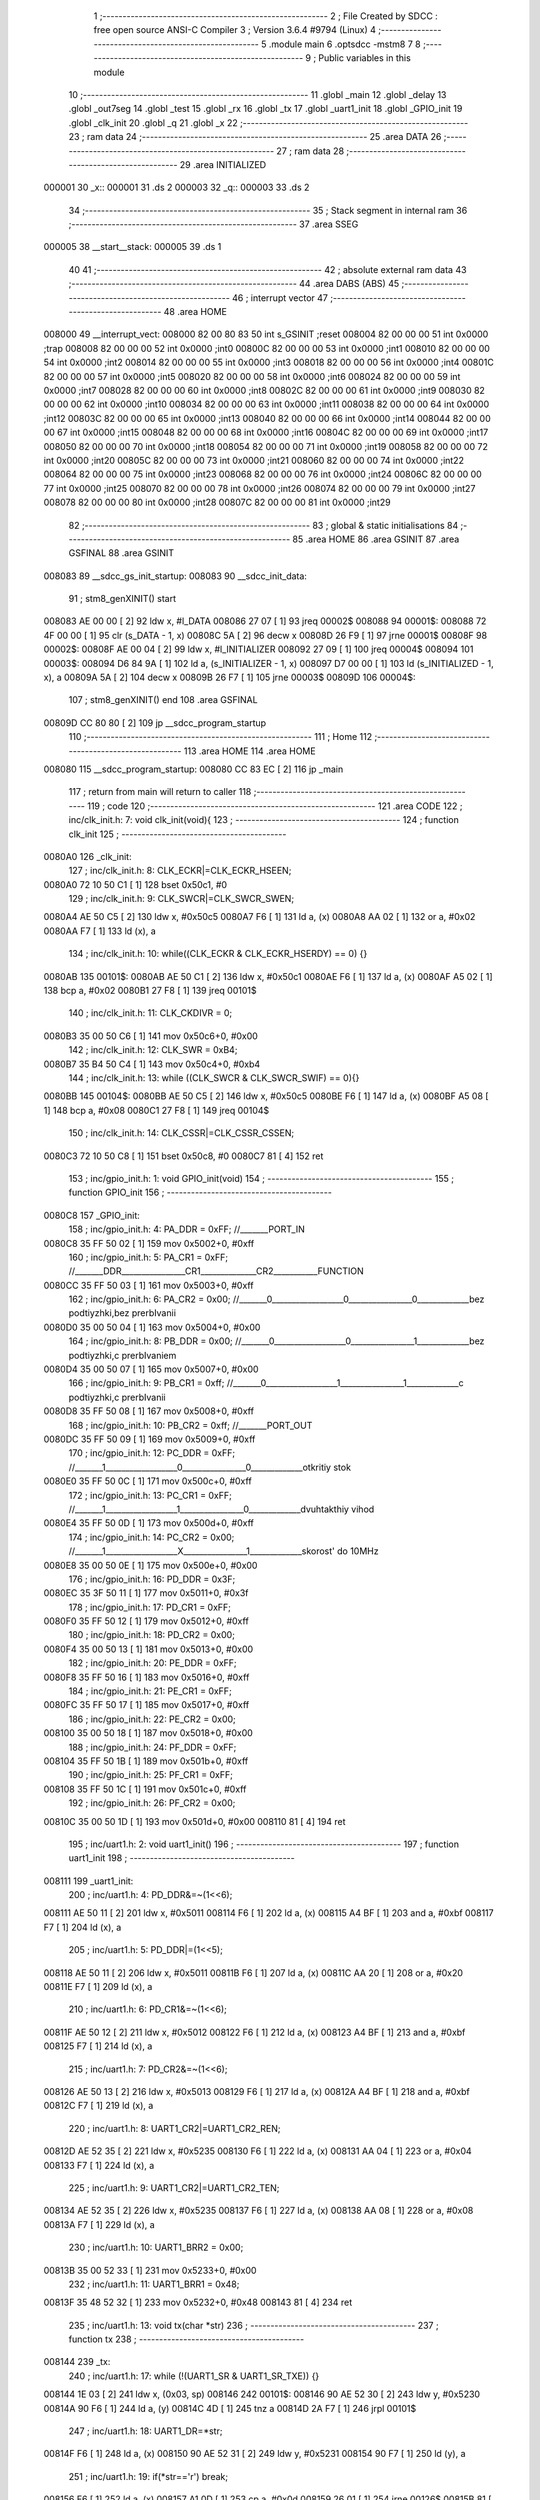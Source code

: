                                       1 ;--------------------------------------------------------
                                      2 ; File Created by SDCC : free open source ANSI-C Compiler
                                      3 ; Version 3.6.4 #9794 (Linux)
                                      4 ;--------------------------------------------------------
                                      5 	.module main
                                      6 	.optsdcc -mstm8
                                      7 	
                                      8 ;--------------------------------------------------------
                                      9 ; Public variables in this module
                                     10 ;--------------------------------------------------------
                                     11 	.globl _main
                                     12 	.globl _delay
                                     13 	.globl _out7seg
                                     14 	.globl _test
                                     15 	.globl _rx
                                     16 	.globl _tx
                                     17 	.globl _uart1_init
                                     18 	.globl _GPIO_init
                                     19 	.globl _clk_init
                                     20 	.globl _q
                                     21 	.globl _x
                                     22 ;--------------------------------------------------------
                                     23 ; ram data
                                     24 ;--------------------------------------------------------
                                     25 	.area DATA
                                     26 ;--------------------------------------------------------
                                     27 ; ram data
                                     28 ;--------------------------------------------------------
                                     29 	.area INITIALIZED
      000001                         30 _x::
      000001                         31 	.ds 2
      000003                         32 _q::
      000003                         33 	.ds 2
                                     34 ;--------------------------------------------------------
                                     35 ; Stack segment in internal ram 
                                     36 ;--------------------------------------------------------
                                     37 	.area	SSEG
      000005                         38 __start__stack:
      000005                         39 	.ds	1
                                     40 
                                     41 ;--------------------------------------------------------
                                     42 ; absolute external ram data
                                     43 ;--------------------------------------------------------
                                     44 	.area DABS (ABS)
                                     45 ;--------------------------------------------------------
                                     46 ; interrupt vector 
                                     47 ;--------------------------------------------------------
                                     48 	.area HOME
      008000                         49 __interrupt_vect:
      008000 82 00 80 83             50 	int s_GSINIT ;reset
      008004 82 00 00 00             51 	int 0x0000 ;trap
      008008 82 00 00 00             52 	int 0x0000 ;int0
      00800C 82 00 00 00             53 	int 0x0000 ;int1
      008010 82 00 00 00             54 	int 0x0000 ;int2
      008014 82 00 00 00             55 	int 0x0000 ;int3
      008018 82 00 00 00             56 	int 0x0000 ;int4
      00801C 82 00 00 00             57 	int 0x0000 ;int5
      008020 82 00 00 00             58 	int 0x0000 ;int6
      008024 82 00 00 00             59 	int 0x0000 ;int7
      008028 82 00 00 00             60 	int 0x0000 ;int8
      00802C 82 00 00 00             61 	int 0x0000 ;int9
      008030 82 00 00 00             62 	int 0x0000 ;int10
      008034 82 00 00 00             63 	int 0x0000 ;int11
      008038 82 00 00 00             64 	int 0x0000 ;int12
      00803C 82 00 00 00             65 	int 0x0000 ;int13
      008040 82 00 00 00             66 	int 0x0000 ;int14
      008044 82 00 00 00             67 	int 0x0000 ;int15
      008048 82 00 00 00             68 	int 0x0000 ;int16
      00804C 82 00 00 00             69 	int 0x0000 ;int17
      008050 82 00 00 00             70 	int 0x0000 ;int18
      008054 82 00 00 00             71 	int 0x0000 ;int19
      008058 82 00 00 00             72 	int 0x0000 ;int20
      00805C 82 00 00 00             73 	int 0x0000 ;int21
      008060 82 00 00 00             74 	int 0x0000 ;int22
      008064 82 00 00 00             75 	int 0x0000 ;int23
      008068 82 00 00 00             76 	int 0x0000 ;int24
      00806C 82 00 00 00             77 	int 0x0000 ;int25
      008070 82 00 00 00             78 	int 0x0000 ;int26
      008074 82 00 00 00             79 	int 0x0000 ;int27
      008078 82 00 00 00             80 	int 0x0000 ;int28
      00807C 82 00 00 00             81 	int 0x0000 ;int29
                                     82 ;--------------------------------------------------------
                                     83 ; global & static initialisations
                                     84 ;--------------------------------------------------------
                                     85 	.area HOME
                                     86 	.area GSINIT
                                     87 	.area GSFINAL
                                     88 	.area GSINIT
      008083                         89 __sdcc_gs_init_startup:
      008083                         90 __sdcc_init_data:
                                     91 ; stm8_genXINIT() start
      008083 AE 00 00         [ 2]   92 	ldw x, #l_DATA
      008086 27 07            [ 1]   93 	jreq	00002$
      008088                         94 00001$:
      008088 72 4F 00 00      [ 1]   95 	clr (s_DATA - 1, x)
      00808C 5A               [ 2]   96 	decw x
      00808D 26 F9            [ 1]   97 	jrne	00001$
      00808F                         98 00002$:
      00808F AE 00 04         [ 2]   99 	ldw	x, #l_INITIALIZER
      008092 27 09            [ 1]  100 	jreq	00004$
      008094                        101 00003$:
      008094 D6 84 9A         [ 1]  102 	ld	a, (s_INITIALIZER - 1, x)
      008097 D7 00 00         [ 1]  103 	ld	(s_INITIALIZED - 1, x), a
      00809A 5A               [ 2]  104 	decw	x
      00809B 26 F7            [ 1]  105 	jrne	00003$
      00809D                        106 00004$:
                                    107 ; stm8_genXINIT() end
                                    108 	.area GSFINAL
      00809D CC 80 80         [ 2]  109 	jp	__sdcc_program_startup
                                    110 ;--------------------------------------------------------
                                    111 ; Home
                                    112 ;--------------------------------------------------------
                                    113 	.area HOME
                                    114 	.area HOME
      008080                        115 __sdcc_program_startup:
      008080 CC 83 EC         [ 2]  116 	jp	_main
                                    117 ;	return from main will return to caller
                                    118 ;--------------------------------------------------------
                                    119 ; code
                                    120 ;--------------------------------------------------------
                                    121 	.area CODE
                                    122 ;	inc/clk_init.h: 7: void clk_init(void){    
                                    123 ;	-----------------------------------------
                                    124 ;	 function clk_init
                                    125 ;	-----------------------------------------
      0080A0                        126 _clk_init:
                                    127 ;	inc/clk_init.h: 8: CLK_ECKR|=CLK_ECKR_HSEEN;            
      0080A0 72 10 50 C1      [ 1]  128 	bset	0x50c1, #0
                                    129 ;	inc/clk_init.h: 9: CLK_SWCR|=CLK_SWCR_SWEN;               
      0080A4 AE 50 C5         [ 2]  130 	ldw	x, #0x50c5
      0080A7 F6               [ 1]  131 	ld	a, (x)
      0080A8 AA 02            [ 1]  132 	or	a, #0x02
      0080AA F7               [ 1]  133 	ld	(x), a
                                    134 ;	inc/clk_init.h: 10: while((CLK_ECKR & CLK_ECKR_HSERDY) == 0) {} 
      0080AB                        135 00101$:
      0080AB AE 50 C1         [ 2]  136 	ldw	x, #0x50c1
      0080AE F6               [ 1]  137 	ld	a, (x)
      0080AF A5 02            [ 1]  138 	bcp	a, #0x02
      0080B1 27 F8            [ 1]  139 	jreq	00101$
                                    140 ;	inc/clk_init.h: 11: CLK_CKDIVR = 0;                    
      0080B3 35 00 50 C6      [ 1]  141 	mov	0x50c6+0, #0x00
                                    142 ;	inc/clk_init.h: 12: CLK_SWR = 0xB4;                    
      0080B7 35 B4 50 C4      [ 1]  143 	mov	0x50c4+0, #0xb4
                                    144 ;	inc/clk_init.h: 13: while ((CLK_SWCR & CLK_SWCR_SWIF) == 0){}
      0080BB                        145 00104$:
      0080BB AE 50 C5         [ 2]  146 	ldw	x, #0x50c5
      0080BE F6               [ 1]  147 	ld	a, (x)
      0080BF A5 08            [ 1]  148 	bcp	a, #0x08
      0080C1 27 F8            [ 1]  149 	jreq	00104$
                                    150 ;	inc/clk_init.h: 14: CLK_CSSR|=CLK_CSSR_CSSEN;
      0080C3 72 10 50 C8      [ 1]  151 	bset	0x50c8, #0
      0080C7 81               [ 4]  152 	ret
                                    153 ;	inc/gpio_init.h: 1: void GPIO_init(void)
                                    154 ;	-----------------------------------------
                                    155 ;	 function GPIO_init
                                    156 ;	-----------------------------------------
      0080C8                        157 _GPIO_init:
                                    158 ;	inc/gpio_init.h: 4: PA_DDR = 0xFF;                                                        //_______PORT_IN
      0080C8 35 FF 50 02      [ 1]  159 	mov	0x5002+0, #0xff
                                    160 ;	inc/gpio_init.h: 5: PA_CR1 = 0xFF;                                                       //_______DDR________________CR1______________CR2___________FUNCTION  
      0080CC 35 FF 50 03      [ 1]  161 	mov	0x5003+0, #0xff
                                    162 ;	inc/gpio_init.h: 6: PA_CR2 = 0x00;                                                      //_______0__________________0________________0_____________bez podtiyzhki,bez prerbIvanii 
      0080D0 35 00 50 04      [ 1]  163 	mov	0x5004+0, #0x00
                                    164 ;	inc/gpio_init.h: 8: PB_DDR = 0x00;                                                        //_______0__________________0________________1_____________bez podtiyzhki,c prerbIvaniem 
      0080D4 35 00 50 07      [ 1]  165 	mov	0x5007+0, #0x00
                                    166 ;	inc/gpio_init.h: 9: PB_CR1 = 0xff;                                                       //_______0__________________1________________1_____________c podtiyzhki,c prerbIvanii
      0080D8 35 FF 50 08      [ 1]  167 	mov	0x5008+0, #0xff
                                    168 ;	inc/gpio_init.h: 10: PB_CR2 = 0xff;                                                      //_______PORT_OUT
      0080DC 35 FF 50 09      [ 1]  169 	mov	0x5009+0, #0xff
                                    170 ;	inc/gpio_init.h: 12: PC_DDR = 0xFF;                                                        //_______1__________________0________________0_____________otkritiy stok
      0080E0 35 FF 50 0C      [ 1]  171 	mov	0x500c+0, #0xff
                                    172 ;	inc/gpio_init.h: 13: PC_CR1 = 0xFF;                                                       //_______1__________________1________________0_____________dvuhtakthiy vihod
      0080E4 35 FF 50 0D      [ 1]  173 	mov	0x500d+0, #0xff
                                    174 ;	inc/gpio_init.h: 14: PC_CR2 = 0x00;                                                      //_______1__________________X________________1_____________skorost' do 10MHz
      0080E8 35 00 50 0E      [ 1]  175 	mov	0x500e+0, #0x00
                                    176 ;	inc/gpio_init.h: 16: PD_DDR = 0x3F;   
      0080EC 35 3F 50 11      [ 1]  177 	mov	0x5011+0, #0x3f
                                    178 ;	inc/gpio_init.h: 17: PD_CR1 = 0xFF;  
      0080F0 35 FF 50 12      [ 1]  179 	mov	0x5012+0, #0xff
                                    180 ;	inc/gpio_init.h: 18: PD_CR2 = 0x00; 
      0080F4 35 00 50 13      [ 1]  181 	mov	0x5013+0, #0x00
                                    182 ;	inc/gpio_init.h: 20: PE_DDR = 0xFF;   
      0080F8 35 FF 50 16      [ 1]  183 	mov	0x5016+0, #0xff
                                    184 ;	inc/gpio_init.h: 21: PE_CR1 = 0xFF;  
      0080FC 35 FF 50 17      [ 1]  185 	mov	0x5017+0, #0xff
                                    186 ;	inc/gpio_init.h: 22: PE_CR2 = 0x00; 
      008100 35 00 50 18      [ 1]  187 	mov	0x5018+0, #0x00
                                    188 ;	inc/gpio_init.h: 24: PF_DDR = 0xFF;   
      008104 35 FF 50 1B      [ 1]  189 	mov	0x501b+0, #0xff
                                    190 ;	inc/gpio_init.h: 25: PF_CR1 = 0xFF;  
      008108 35 FF 50 1C      [ 1]  191 	mov	0x501c+0, #0xff
                                    192 ;	inc/gpio_init.h: 26: PF_CR2 = 0x00; 
      00810C 35 00 50 1D      [ 1]  193 	mov	0x501d+0, #0x00
      008110 81               [ 4]  194 	ret
                                    195 ;	inc/uart1.h: 2: void uart1_init()
                                    196 ;	-----------------------------------------
                                    197 ;	 function uart1_init
                                    198 ;	-----------------------------------------
      008111                        199 _uart1_init:
                                    200 ;	inc/uart1.h: 4: PD_DDR&=~(1<<6);  
      008111 AE 50 11         [ 2]  201 	ldw	x, #0x5011
      008114 F6               [ 1]  202 	ld	a, (x)
      008115 A4 BF            [ 1]  203 	and	a, #0xbf
      008117 F7               [ 1]  204 	ld	(x), a
                                    205 ;	inc/uart1.h: 5: PD_DDR|=(1<<5);    
      008118 AE 50 11         [ 2]  206 	ldw	x, #0x5011
      00811B F6               [ 1]  207 	ld	a, (x)
      00811C AA 20            [ 1]  208 	or	a, #0x20
      00811E F7               [ 1]  209 	ld	(x), a
                                    210 ;	inc/uart1.h: 6: PD_CR1&=~(1<<6);  
      00811F AE 50 12         [ 2]  211 	ldw	x, #0x5012
      008122 F6               [ 1]  212 	ld	a, (x)
      008123 A4 BF            [ 1]  213 	and	a, #0xbf
      008125 F7               [ 1]  214 	ld	(x), a
                                    215 ;	inc/uart1.h: 7: PD_CR2&=~(1<<6);         
      008126 AE 50 13         [ 2]  216 	ldw	x, #0x5013
      008129 F6               [ 1]  217 	ld	a, (x)
      00812A A4 BF            [ 1]  218 	and	a, #0xbf
      00812C F7               [ 1]  219 	ld	(x), a
                                    220 ;	inc/uart1.h: 8: UART1_CR2|=UART1_CR2_REN;
      00812D AE 52 35         [ 2]  221 	ldw	x, #0x5235
      008130 F6               [ 1]  222 	ld	a, (x)
      008131 AA 04            [ 1]  223 	or	a, #0x04
      008133 F7               [ 1]  224 	ld	(x), a
                                    225 ;	inc/uart1.h: 9: UART1_CR2|=UART1_CR2_TEN;  
      008134 AE 52 35         [ 2]  226 	ldw	x, #0x5235
      008137 F6               [ 1]  227 	ld	a, (x)
      008138 AA 08            [ 1]  228 	or	a, #0x08
      00813A F7               [ 1]  229 	ld	(x), a
                                    230 ;	inc/uart1.h: 10: UART1_BRR2 = 0x00;             
      00813B 35 00 52 33      [ 1]  231 	mov	0x5233+0, #0x00
                                    232 ;	inc/uart1.h: 11: UART1_BRR1 = 0x48;            
      00813F 35 48 52 32      [ 1]  233 	mov	0x5232+0, #0x48
      008143 81               [ 4]  234 	ret
                                    235 ;	inc/uart1.h: 13: void tx(char *str)
                                    236 ;	-----------------------------------------
                                    237 ;	 function tx
                                    238 ;	-----------------------------------------
      008144                        239 _tx:
                                    240 ;	inc/uart1.h: 17: while (!(UART1_SR & UART1_SR_TXE)) {}       
      008144 1E 03            [ 2]  241 	ldw	x, (0x03, sp)
      008146                        242 00101$:
      008146 90 AE 52 30      [ 2]  243 	ldw	y, #0x5230
      00814A 90 F6            [ 1]  244 	ld	a, (y)
      00814C 4D               [ 1]  245 	tnz	a
      00814D 2A F7            [ 1]  246 	jrpl	00101$
                                    247 ;	inc/uart1.h: 18: UART1_DR=*str; 
      00814F F6               [ 1]  248 	ld	a, (x)
      008150 90 AE 52 31      [ 2]  249 	ldw	y, #0x5231
      008154 90 F7            [ 1]  250 	ld	(y), a
                                    251 ;	inc/uart1.h: 19: if(*str=='\r') break;
      008156 F6               [ 1]  252 	ld	a, (x)
      008157 A1 0D            [ 1]  253 	cp	a, #0x0d
      008159 26 01            [ 1]  254 	jrne	00126$
      00815B 81               [ 4]  255 	ret
      00815C                        256 00126$:
                                    257 ;	inc/uart1.h: 20: *str++;
      00815C 5C               [ 1]  258 	incw	x
      00815D 20 E7            [ 2]  259 	jra	00101$
      00815F 81               [ 4]  260 	ret
                                    261 ;	inc/uart1.h: 24: void rx(char *str)
                                    262 ;	-----------------------------------------
                                    263 ;	 function rx
                                    264 ;	-----------------------------------------
      008160                        265 _rx:
                                    266 ;	inc/uart1.h: 26: char r=0;
      008160 4F               [ 1]  267 	clr	a
                                    268 ;	inc/uart1.h: 27: while (r!='\r')
      008161 16 03            [ 2]  269 	ldw	y, (0x03, sp)
      008163                        270 00104$:
      008163 A1 0D            [ 1]  271 	cp	a, #0x0d
      008165 26 01            [ 1]  272 	jrne	00127$
      008167 81               [ 4]  273 	ret
      008168                        274 00127$:
                                    275 ;	inc/uart1.h: 29: UART1_SR&=~(1<<5); 
      008168 AE 52 30         [ 2]  276 	ldw	x, #0x5230
      00816B F6               [ 1]  277 	ld	a, (x)
      00816C A4 DF            [ 1]  278 	and	a, #0xdf
      00816E F7               [ 1]  279 	ld	(x), a
                                    280 ;	inc/uart1.h: 30: while ((UART1_SR & UART1_SR_RXNE)==0)         //Æäåì ïîÿâëåíèÿ áàéòà
      00816F                        281 00101$:
      00816F AE 52 30         [ 2]  282 	ldw	x, #0x5230
      008172 F6               [ 1]  283 	ld	a, (x)
      008173 A5 20            [ 1]  284 	bcp	a, #0x20
      008175 26 03            [ 1]  285 	jrne	00103$
                                    286 ;	inc/uart1.h: 33: __asm__("nop\n");
      008177 9D               [ 1]  287 	nop
      008178 20 F5            [ 2]  288 	jra	00101$
      00817A                        289 00103$:
                                    290 ;	inc/uart1.h: 35: r=UART1_DR; 
      00817A AE 52 31         [ 2]  291 	ldw	x, #0x5231
      00817D F6               [ 1]  292 	ld	a, (x)
                                    293 ;	inc/uart1.h: 37: *str++=r;
      00817E 90 F7            [ 1]  294 	ld	(y), a
      008180 90 5C            [ 1]  295 	incw	y
      008182 20 DF            [ 2]  296 	jra	00104$
      008184 81               [ 4]  297 	ret
                                    298 ;	inc/uart1.h: 41: void test()
                                    299 ;	-----------------------------------------
                                    300 ;	 function test
                                    301 ;	-----------------------------------------
      008185                        302 _test:
                                    303 ;	inc/uart1.h: 44: if(x==0)PC_ODR=2;
      008185 CE 00 01         [ 2]  304 	ldw	x, _x+0
      008188 26 04            [ 1]  305 	jrne	00102$
      00818A 35 02 50 0A      [ 1]  306 	mov	0x500a+0, #0x02
      00818E                        307 00102$:
                                    308 ;	inc/uart1.h: 45: if(x==1)PC_ODR=4;
      00818E CE 00 01         [ 2]  309 	ldw	x, _x+0
      008191 A3 00 01         [ 2]  310 	cpw	x, #0x0001
      008194 26 04            [ 1]  311 	jrne	00104$
      008196 35 04 50 0A      [ 1]  312 	mov	0x500a+0, #0x04
      00819A                        313 00104$:
                                    314 ;	inc/uart1.h: 46: if(x==2)PC_ODR=8;
      00819A CE 00 01         [ 2]  315 	ldw	x, _x+0
      00819D A3 00 02         [ 2]  316 	cpw	x, #0x0002
      0081A0 26 04            [ 1]  317 	jrne	00106$
      0081A2 35 08 50 0A      [ 1]  318 	mov	0x500a+0, #0x08
      0081A6                        319 00106$:
                                    320 ;	inc/uart1.h: 47: x++;
      0081A6 CE 00 01         [ 2]  321 	ldw	x, _x+0
      0081A9 5C               [ 1]  322 	incw	x
                                    323 ;	inc/uart1.h: 48: if(x>2) x=0;
      0081AA CF 00 01         [ 2]  324 	ldw	_x+0, x
      0081AD A3 00 02         [ 2]  325 	cpw	x, #0x0002
      0081B0 2C 01            [ 1]  326 	jrsgt	00134$
      0081B2 81               [ 4]  327 	ret
      0081B3                        328 00134$:
      0081B3 5F               [ 1]  329 	clrw	x
      0081B4 CF 00 01         [ 2]  330 	ldw	_x+0, x
      0081B7 81               [ 4]  331 	ret
                                    332 ;	inc/7sig.h: 11: void out7seg(volatile int t)
                                    333 ;	-----------------------------------------
                                    334 ;	 function out7seg
                                    335 ;	-----------------------------------------
      0081B8                        336 _out7seg:
      0081B8 52 02            [ 2]  337 	sub	sp, #2
                                    338 ;	inc/7sig.h: 13: int num=0;
      0081BA 5F               [ 1]  339 	clrw	x
      0081BB 1F 01            [ 2]  340 	ldw	(0x01, sp), x
                                    341 ;	inc/7sig.h: 14: PC_ODR=0xff;
      0081BD 35 FF 50 0A      [ 1]  342 	mov	0x500a+0, #0xff
                                    343 ;	inc/7sig.h: 15: PD_ODR|=(1<<3)|(1<<1)|(1<<2);
      0081C1 AE 50 0F         [ 2]  344 	ldw	x, #0x500f
      0081C4 F6               [ 1]  345 	ld	a, (x)
      0081C5 AA 0E            [ 1]  346 	or	a, #0x0e
      0081C7 F7               [ 1]  347 	ld	(x), a
                                    348 ;	inc/7sig.h: 17: if(q==0) num=(t%1000/100),PD_ODR&=~(1<<1);
      0081C8 CE 00 03         [ 2]  349 	ldw	x, _q+0
      0081CB 26 1F            [ 1]  350 	jrne	00102$
      0081CD 4B E8            [ 1]  351 	push	#0xe8
      0081CF 4B 03            [ 1]  352 	push	#0x03
      0081D1 1E 07            [ 2]  353 	ldw	x, (0x07, sp)
      0081D3 89               [ 2]  354 	pushw	x
      0081D4 CD 84 71         [ 4]  355 	call	__modsint
      0081D7 5B 04            [ 2]  356 	addw	sp, #4
      0081D9 4B 64            [ 1]  357 	push	#0x64
      0081DB 4B 00            [ 1]  358 	push	#0x00
      0081DD 89               [ 2]  359 	pushw	x
      0081DE CD 84 87         [ 4]  360 	call	__divsint
      0081E1 5B 04            [ 2]  361 	addw	sp, #4
      0081E3 1F 01            [ 2]  362 	ldw	(0x01, sp), x
      0081E5 AE 50 0F         [ 2]  363 	ldw	x, #0x500f
      0081E8 F6               [ 1]  364 	ld	a, (x)
      0081E9 A4 FD            [ 1]  365 	and	a, #0xfd
      0081EB F7               [ 1]  366 	ld	(x), a
      0081EC                        367 00102$:
                                    368 ;	inc/7sig.h: 18: if(q==1) num=(t%100/10),PD_ODR&=~(1<<2);
      0081EC CE 00 03         [ 2]  369 	ldw	x, _q+0
      0081EF A3 00 01         [ 2]  370 	cpw	x, #0x0001
      0081F2 26 1F            [ 1]  371 	jrne	00104$
      0081F4 4B 64            [ 1]  372 	push	#0x64
      0081F6 4B 00            [ 1]  373 	push	#0x00
      0081F8 1E 07            [ 2]  374 	ldw	x, (0x07, sp)
      0081FA 89               [ 2]  375 	pushw	x
      0081FB CD 84 71         [ 4]  376 	call	__modsint
      0081FE 5B 04            [ 2]  377 	addw	sp, #4
      008200 4B 0A            [ 1]  378 	push	#0x0a
      008202 4B 00            [ 1]  379 	push	#0x00
      008204 89               [ 2]  380 	pushw	x
      008205 CD 84 87         [ 4]  381 	call	__divsint
      008208 5B 04            [ 2]  382 	addw	sp, #4
      00820A 1F 01            [ 2]  383 	ldw	(0x01, sp), x
      00820C AE 50 0F         [ 2]  384 	ldw	x, #0x500f
      00820F F6               [ 1]  385 	ld	a, (x)
      008210 A4 FB            [ 1]  386 	and	a, #0xfb
      008212 F7               [ 1]  387 	ld	(x), a
      008213                        388 00104$:
                                    389 ;	inc/7sig.h: 19: if(q==2) num=(t%10),PD_ODR&=~(1<<3);
      008213 CE 00 03         [ 2]  390 	ldw	x, _q+0
      008216 A3 00 02         [ 2]  391 	cpw	x, #0x0002
      008219 26 15            [ 1]  392 	jrne	00106$
      00821B 4B 0A            [ 1]  393 	push	#0x0a
      00821D 4B 00            [ 1]  394 	push	#0x00
      00821F 1E 07            [ 2]  395 	ldw	x, (0x07, sp)
      008221 89               [ 2]  396 	pushw	x
      008222 CD 84 71         [ 4]  397 	call	__modsint
      008225 5B 04            [ 2]  398 	addw	sp, #4
      008227 1F 01            [ 2]  399 	ldw	(0x01, sp), x
      008229 AE 50 0F         [ 2]  400 	ldw	x, #0x500f
      00822C F6               [ 1]  401 	ld	a, (x)
      00822D A4 F7            [ 1]  402 	and	a, #0xf7
      00822F F7               [ 1]  403 	ld	(x), a
      008230                        404 00106$:
                                    405 ;	inc/7sig.h: 20: q++;
      008230 CE 00 03         [ 2]  406 	ldw	x, _q+0
      008233 5C               [ 1]  407 	incw	x
                                    408 ;	inc/7sig.h: 21: if(q>2) q=0;
      008234 CF 00 03         [ 2]  409 	ldw	_q+0, x
      008237 A3 00 02         [ 2]  410 	cpw	x, #0x0002
      00823A 2D 04            [ 1]  411 	jrsle	00108$
      00823C 5F               [ 1]  412 	clrw	x
      00823D CF 00 03         [ 2]  413 	ldw	_q+0, x
      008240                        414 00108$:
                                    415 ;	inc/7sig.h: 22: switch (num)
      008240 0D 01            [ 1]  416 	tnz	(0x01, sp)
      008242 2A 03            [ 1]  417 	jrpl	00155$
      008244 CC 83 CC         [ 2]  418 	jp	00121$
      008247                        419 00155$:
      008247 1E 01            [ 2]  420 	ldw	x, (0x01, sp)
      008249 A3 00 09         [ 2]  421 	cpw	x, #0x0009
      00824C 2D 03            [ 1]  422 	jrsle	00156$
      00824E CC 83 CC         [ 2]  423 	jp	00121$
      008251                        424 00156$:
      008251 1E 01            [ 2]  425 	ldw	x, (0x01, sp)
      008253 58               [ 2]  426 	sllw	x
      008254 DE 82 58         [ 2]  427 	ldw	x, (#00157$, x)
      008257 FC               [ 2]  428 	jp	(x)
      008258                        429 00157$:
      008258 82 6C                  430 	.dw	#00109$
      00825A 82 99                  431 	.dw	#00110$
      00825C 82 AA                  432 	.dw	#00111$
      00825E 82 D0                  433 	.dw	#00112$
      008260 82 F6                  434 	.dw	#00113$
      008262 83 12                  435 	.dw	#00114$
      008264 83 35                  436 	.dw	#00115$
      008266 83 5E                  437 	.dw	#00116$
      008268 83 75                  438 	.dw	#00117$
      00826A 83 A5                  439 	.dw	#00118$
                                    440 ;	inc/7sig.h: 24: case 0:   
      00826C                        441 00109$:
                                    442 ;	inc/7sig.h: 25: segA,segB,segC,segD,segE,segF;
      00826C AE 50 0A         [ 2]  443 	ldw	x, #0x500a
      00826F F6               [ 1]  444 	ld	a, (x)
      008270 A4 FD            [ 1]  445 	and	a, #0xfd
      008272 F7               [ 1]  446 	ld	(x), a
      008273 AE 50 0A         [ 2]  447 	ldw	x, #0x500a
      008276 F6               [ 1]  448 	ld	a, (x)
      008277 A4 FB            [ 1]  449 	and	a, #0xfb
      008279 F7               [ 1]  450 	ld	(x), a
      00827A AE 50 0A         [ 2]  451 	ldw	x, #0x500a
      00827D F6               [ 1]  452 	ld	a, (x)
      00827E A4 F7            [ 1]  453 	and	a, #0xf7
      008280 F7               [ 1]  454 	ld	(x), a
      008281 AE 50 0A         [ 2]  455 	ldw	x, #0x500a
      008284 F6               [ 1]  456 	ld	a, (x)
      008285 A4 DF            [ 1]  457 	and	a, #0xdf
      008287 F7               [ 1]  458 	ld	(x), a
      008288 AE 50 0A         [ 2]  459 	ldw	x, #0x500a
      00828B F6               [ 1]  460 	ld	a, (x)
      00828C A4 EF            [ 1]  461 	and	a, #0xef
      00828E F7               [ 1]  462 	ld	(x), a
      00828F AE 50 0A         [ 2]  463 	ldw	x, #0x500a
      008292 F6               [ 1]  464 	ld	a, (x)
      008293 A4 7F            [ 1]  465 	and	a, #0x7f
      008295 F7               [ 1]  466 	ld	(x), a
                                    467 ;	inc/7sig.h: 26: break;
      008296 CC 83 CC         [ 2]  468 	jp	00121$
                                    469 ;	inc/7sig.h: 27: case 1:   
      008299                        470 00110$:
                                    471 ;	inc/7sig.h: 28: segB,segC;
      008299 AE 50 0A         [ 2]  472 	ldw	x, #0x500a
      00829C F6               [ 1]  473 	ld	a, (x)
      00829D A4 FB            [ 1]  474 	and	a, #0xfb
      00829F F7               [ 1]  475 	ld	(x), a
      0082A0 AE 50 0A         [ 2]  476 	ldw	x, #0x500a
      0082A3 F6               [ 1]  477 	ld	a, (x)
      0082A4 A4 F7            [ 1]  478 	and	a, #0xf7
      0082A6 F7               [ 1]  479 	ld	(x), a
                                    480 ;	inc/7sig.h: 29: break;
      0082A7 CC 83 CC         [ 2]  481 	jp	00121$
                                    482 ;	inc/7sig.h: 30: case 2:   
      0082AA                        483 00111$:
                                    484 ;	inc/7sig.h: 31: segA,segB,segG,segD,segE;
      0082AA AE 50 0A         [ 2]  485 	ldw	x, #0x500a
      0082AD F6               [ 1]  486 	ld	a, (x)
      0082AE A4 FD            [ 1]  487 	and	a, #0xfd
      0082B0 F7               [ 1]  488 	ld	(x), a
      0082B1 AE 50 0A         [ 2]  489 	ldw	x, #0x500a
      0082B4 F6               [ 1]  490 	ld	a, (x)
      0082B5 A4 FB            [ 1]  491 	and	a, #0xfb
      0082B7 F7               [ 1]  492 	ld	(x), a
      0082B8 AE 50 0A         [ 2]  493 	ldw	x, #0x500a
      0082BB F6               [ 1]  494 	ld	a, (x)
      0082BC A4 BF            [ 1]  495 	and	a, #0xbf
      0082BE F7               [ 1]  496 	ld	(x), a
      0082BF AE 50 0A         [ 2]  497 	ldw	x, #0x500a
      0082C2 F6               [ 1]  498 	ld	a, (x)
      0082C3 A4 DF            [ 1]  499 	and	a, #0xdf
      0082C5 F7               [ 1]  500 	ld	(x), a
      0082C6 AE 50 0A         [ 2]  501 	ldw	x, #0x500a
      0082C9 F6               [ 1]  502 	ld	a, (x)
      0082CA A4 EF            [ 1]  503 	and	a, #0xef
      0082CC F7               [ 1]  504 	ld	(x), a
                                    505 ;	inc/7sig.h: 32: break;
      0082CD CC 83 CC         [ 2]  506 	jp	00121$
                                    507 ;	inc/7sig.h: 33: case 3:   
      0082D0                        508 00112$:
                                    509 ;	inc/7sig.h: 34: segA,segB,segC,segD,segG;
      0082D0 AE 50 0A         [ 2]  510 	ldw	x, #0x500a
      0082D3 F6               [ 1]  511 	ld	a, (x)
      0082D4 A4 FD            [ 1]  512 	and	a, #0xfd
      0082D6 F7               [ 1]  513 	ld	(x), a
      0082D7 AE 50 0A         [ 2]  514 	ldw	x, #0x500a
      0082DA F6               [ 1]  515 	ld	a, (x)
      0082DB A4 FB            [ 1]  516 	and	a, #0xfb
      0082DD F7               [ 1]  517 	ld	(x), a
      0082DE AE 50 0A         [ 2]  518 	ldw	x, #0x500a
      0082E1 F6               [ 1]  519 	ld	a, (x)
      0082E2 A4 F7            [ 1]  520 	and	a, #0xf7
      0082E4 F7               [ 1]  521 	ld	(x), a
      0082E5 AE 50 0A         [ 2]  522 	ldw	x, #0x500a
      0082E8 F6               [ 1]  523 	ld	a, (x)
      0082E9 A4 DF            [ 1]  524 	and	a, #0xdf
      0082EB F7               [ 1]  525 	ld	(x), a
      0082EC AE 50 0A         [ 2]  526 	ldw	x, #0x500a
      0082EF F6               [ 1]  527 	ld	a, (x)
      0082F0 A4 BF            [ 1]  528 	and	a, #0xbf
      0082F2 F7               [ 1]  529 	ld	(x), a
                                    530 ;	inc/7sig.h: 35: break;
      0082F3 CC 83 CC         [ 2]  531 	jp	00121$
                                    532 ;	inc/7sig.h: 36: case 4:   
      0082F6                        533 00113$:
                                    534 ;	inc/7sig.h: 37: segF,segB,segG,segC;
      0082F6 72 1F 50 0A      [ 1]  535 	bres	0x500a, #7
      0082FA AE 50 0A         [ 2]  536 	ldw	x, #0x500a
      0082FD F6               [ 1]  537 	ld	a, (x)
      0082FE A4 FB            [ 1]  538 	and	a, #0xfb
      008300 F7               [ 1]  539 	ld	(x), a
      008301 AE 50 0A         [ 2]  540 	ldw	x, #0x500a
      008304 F6               [ 1]  541 	ld	a, (x)
      008305 A4 BF            [ 1]  542 	and	a, #0xbf
      008307 F7               [ 1]  543 	ld	(x), a
      008308 AE 50 0A         [ 2]  544 	ldw	x, #0x500a
      00830B F6               [ 1]  545 	ld	a, (x)
      00830C A4 F7            [ 1]  546 	and	a, #0xf7
      00830E F7               [ 1]  547 	ld	(x), a
                                    548 ;	inc/7sig.h: 38: break;
      00830F CC 83 CC         [ 2]  549 	jp	00121$
                                    550 ;	inc/7sig.h: 39: case 5:   
      008312                        551 00114$:
                                    552 ;	inc/7sig.h: 40: segA,segC,segD,segF,segG;
      008312 AE 50 0A         [ 2]  553 	ldw	x, #0x500a
      008315 F6               [ 1]  554 	ld	a, (x)
      008316 A4 FD            [ 1]  555 	and	a, #0xfd
      008318 F7               [ 1]  556 	ld	(x), a
      008319 AE 50 0A         [ 2]  557 	ldw	x, #0x500a
      00831C F6               [ 1]  558 	ld	a, (x)
      00831D A4 F7            [ 1]  559 	and	a, #0xf7
      00831F F7               [ 1]  560 	ld	(x), a
      008320 AE 50 0A         [ 2]  561 	ldw	x, #0x500a
      008323 F6               [ 1]  562 	ld	a, (x)
      008324 A4 DF            [ 1]  563 	and	a, #0xdf
      008326 F7               [ 1]  564 	ld	(x), a
      008327 72 1F 50 0A      [ 1]  565 	bres	0x500a, #7
      00832B AE 50 0A         [ 2]  566 	ldw	x, #0x500a
      00832E F6               [ 1]  567 	ld	a, (x)
      00832F A4 BF            [ 1]  568 	and	a, #0xbf
      008331 F7               [ 1]  569 	ld	(x), a
                                    570 ;	inc/7sig.h: 41: break;
      008332 CC 83 CC         [ 2]  571 	jp	00121$
                                    572 ;	inc/7sig.h: 42: case 6:   
      008335                        573 00115$:
                                    574 ;	inc/7sig.h: 43: segA,segC,segD,segE,segF,segG;
      008335 AE 50 0A         [ 2]  575 	ldw	x, #0x500a
      008338 F6               [ 1]  576 	ld	a, (x)
      008339 A4 FD            [ 1]  577 	and	a, #0xfd
      00833B F7               [ 1]  578 	ld	(x), a
      00833C AE 50 0A         [ 2]  579 	ldw	x, #0x500a
      00833F F6               [ 1]  580 	ld	a, (x)
      008340 A4 F7            [ 1]  581 	and	a, #0xf7
      008342 F7               [ 1]  582 	ld	(x), a
      008343 AE 50 0A         [ 2]  583 	ldw	x, #0x500a
      008346 F6               [ 1]  584 	ld	a, (x)
      008347 A4 DF            [ 1]  585 	and	a, #0xdf
      008349 F7               [ 1]  586 	ld	(x), a
      00834A AE 50 0A         [ 2]  587 	ldw	x, #0x500a
      00834D F6               [ 1]  588 	ld	a, (x)
      00834E A4 EF            [ 1]  589 	and	a, #0xef
      008350 F7               [ 1]  590 	ld	(x), a
      008351 72 1F 50 0A      [ 1]  591 	bres	0x500a, #7
      008355 AE 50 0A         [ 2]  592 	ldw	x, #0x500a
      008358 F6               [ 1]  593 	ld	a, (x)
      008359 A4 BF            [ 1]  594 	and	a, #0xbf
      00835B F7               [ 1]  595 	ld	(x), a
                                    596 ;	inc/7sig.h: 44: break;
      00835C 20 6E            [ 2]  597 	jra	00121$
                                    598 ;	inc/7sig.h: 45: case 7:   
      00835E                        599 00116$:
                                    600 ;	inc/7sig.h: 46: segA,segB,segC;
      00835E AE 50 0A         [ 2]  601 	ldw	x, #0x500a
      008361 F6               [ 1]  602 	ld	a, (x)
      008362 A4 FD            [ 1]  603 	and	a, #0xfd
      008364 F7               [ 1]  604 	ld	(x), a
      008365 AE 50 0A         [ 2]  605 	ldw	x, #0x500a
      008368 F6               [ 1]  606 	ld	a, (x)
      008369 A4 FB            [ 1]  607 	and	a, #0xfb
      00836B F7               [ 1]  608 	ld	(x), a
      00836C AE 50 0A         [ 2]  609 	ldw	x, #0x500a
      00836F F6               [ 1]  610 	ld	a, (x)
      008370 A4 F7            [ 1]  611 	and	a, #0xf7
      008372 F7               [ 1]  612 	ld	(x), a
                                    613 ;	inc/7sig.h: 47: break;
      008373 20 57            [ 2]  614 	jra	00121$
                                    615 ;	inc/7sig.h: 48: case 8:   
      008375                        616 00117$:
                                    617 ;	inc/7sig.h: 49: segA,segB,segC,segD,segE,segF,segG;
      008375 AE 50 0A         [ 2]  618 	ldw	x, #0x500a
      008378 F6               [ 1]  619 	ld	a, (x)
      008379 A4 FD            [ 1]  620 	and	a, #0xfd
      00837B F7               [ 1]  621 	ld	(x), a
      00837C AE 50 0A         [ 2]  622 	ldw	x, #0x500a
      00837F F6               [ 1]  623 	ld	a, (x)
      008380 A4 FB            [ 1]  624 	and	a, #0xfb
      008382 F7               [ 1]  625 	ld	(x), a
      008383 AE 50 0A         [ 2]  626 	ldw	x, #0x500a
      008386 F6               [ 1]  627 	ld	a, (x)
      008387 A4 F7            [ 1]  628 	and	a, #0xf7
      008389 F7               [ 1]  629 	ld	(x), a
      00838A AE 50 0A         [ 2]  630 	ldw	x, #0x500a
      00838D F6               [ 1]  631 	ld	a, (x)
      00838E A4 DF            [ 1]  632 	and	a, #0xdf
      008390 F7               [ 1]  633 	ld	(x), a
      008391 AE 50 0A         [ 2]  634 	ldw	x, #0x500a
      008394 F6               [ 1]  635 	ld	a, (x)
      008395 A4 EF            [ 1]  636 	and	a, #0xef
      008397 F7               [ 1]  637 	ld	(x), a
      008398 72 1F 50 0A      [ 1]  638 	bres	0x500a, #7
      00839C AE 50 0A         [ 2]  639 	ldw	x, #0x500a
      00839F F6               [ 1]  640 	ld	a, (x)
      0083A0 A4 BF            [ 1]  641 	and	a, #0xbf
      0083A2 F7               [ 1]  642 	ld	(x), a
                                    643 ;	inc/7sig.h: 50: break;
      0083A3 20 27            [ 2]  644 	jra	00121$
                                    645 ;	inc/7sig.h: 51: case 9:   
      0083A5                        646 00118$:
                                    647 ;	inc/7sig.h: 52: segA,segB,segC,segD,segF,segG;
      0083A5 AE 50 0A         [ 2]  648 	ldw	x, #0x500a
      0083A8 F6               [ 1]  649 	ld	a, (x)
      0083A9 A4 FD            [ 1]  650 	and	a, #0xfd
      0083AB F7               [ 1]  651 	ld	(x), a
      0083AC AE 50 0A         [ 2]  652 	ldw	x, #0x500a
      0083AF F6               [ 1]  653 	ld	a, (x)
      0083B0 A4 FB            [ 1]  654 	and	a, #0xfb
      0083B2 F7               [ 1]  655 	ld	(x), a
      0083B3 AE 50 0A         [ 2]  656 	ldw	x, #0x500a
      0083B6 F6               [ 1]  657 	ld	a, (x)
      0083B7 A4 F7            [ 1]  658 	and	a, #0xf7
      0083B9 F7               [ 1]  659 	ld	(x), a
      0083BA AE 50 0A         [ 2]  660 	ldw	x, #0x500a
      0083BD F6               [ 1]  661 	ld	a, (x)
      0083BE A4 DF            [ 1]  662 	and	a, #0xdf
      0083C0 F7               [ 1]  663 	ld	(x), a
      0083C1 72 1F 50 0A      [ 1]  664 	bres	0x500a, #7
      0083C5 AE 50 0A         [ 2]  665 	ldw	x, #0x500a
      0083C8 F6               [ 1]  666 	ld	a, (x)
      0083C9 A4 BF            [ 1]  667 	and	a, #0xbf
      0083CB F7               [ 1]  668 	ld	(x), a
                                    669 ;	inc/7sig.h: 56: }
      0083CC                        670 00121$:
      0083CC 5B 02            [ 2]  671 	addw	sp, #2
      0083CE 81               [ 4]  672 	ret
                                    673 ;	main.c: 7: void delay(int t)
                                    674 ;	-----------------------------------------
                                    675 ;	 function delay
                                    676 ;	-----------------------------------------
      0083CF                        677 _delay:
      0083CF 52 02            [ 2]  678 	sub	sp, #2
                                    679 ;	main.c: 10: for(i=0;i<t;i++)
      0083D1 5F               [ 1]  680 	clrw	x
      0083D2                        681 00107$:
      0083D2 13 05            [ 2]  682 	cpw	x, (0x05, sp)
      0083D4 2E 13            [ 1]  683 	jrsge	00109$
                                    684 ;	main.c: 12: for(s=0;s<1512;s++)
      0083D6 90 AE 05 E8      [ 2]  685 	ldw	y, #0x05e8
      0083DA 17 01            [ 2]  686 	ldw	(0x01, sp), y
      0083DC                        687 00105$:
      0083DC 16 01            [ 2]  688 	ldw	y, (0x01, sp)
      0083DE 90 5A            [ 2]  689 	decw	y
      0083E0 17 01            [ 2]  690 	ldw	(0x01, sp), y
      0083E2 90 5D            [ 2]  691 	tnzw	y
      0083E4 26 F6            [ 1]  692 	jrne	00105$
                                    693 ;	main.c: 10: for(i=0;i<t;i++)
      0083E6 5C               [ 1]  694 	incw	x
      0083E7 20 E9            [ 2]  695 	jra	00107$
      0083E9                        696 00109$:
      0083E9 5B 02            [ 2]  697 	addw	sp, #2
      0083EB 81               [ 4]  698 	ret
                                    699 ;	main.c: 18: void main(void)
                                    700 ;	-----------------------------------------
                                    701 ;	 function main
                                    702 ;	-----------------------------------------
      0083EC                        703 _main:
      0083EC 52 08            [ 2]  704 	sub	sp, #8
                                    705 ;	main.c: 21: int z=0,q=0,w=0,cont=0;
      0083EE 5F               [ 1]  706 	clrw	x
      0083EF 1F 07            [ 2]  707 	ldw	(0x07, sp), x
      0083F1 5F               [ 1]  708 	clrw	x
      0083F2 1F 05            [ 2]  709 	ldw	(0x05, sp), x
      0083F4 5F               [ 1]  710 	clrw	x
      0083F5 1F 01            [ 2]  711 	ldw	(0x01, sp), x
                                    712 ;	main.c: 22: clk_init();
      0083F7 CD 80 A0         [ 4]  713 	call	_clk_init
                                    714 ;	main.c: 23: GPIO_init();
      0083FA CD 80 C8         [ 4]  715 	call	_GPIO_init
                                    716 ;	main.c: 25: while(1)
      0083FD                        717 00118$:
                                    718 ;	main.c: 27: if(cont==48)
      0083FD 1E 01            [ 2]  719 	ldw	x, (0x01, sp)
      0083FF A3 00 30         [ 2]  720 	cpw	x, #0x0030
      008402 26 43            [ 1]  721 	jrne	00110$
                                    722 ;	main.c: 29: w=(PD_IDR&((1<<7)|(1<<6)));
      008404 AE 50 10         [ 2]  723 	ldw	x, #0x5010
      008407 F6               [ 1]  724 	ld	a, (x)
      008408 A4 C0            [ 1]  725 	and	a, #0xc0
      00840A 5F               [ 1]  726 	clrw	x
      00840B 97               [ 1]  727 	ld	xl, a
                                    728 ;	main.c: 30: if(w==192&&q==64&&z<500) z++;
      00840C 1F 03            [ 2]  729 	ldw	(0x03, sp), x
      00840E A3 00 C0         [ 2]  730 	cpw	x, #0x00c0
      008411 26 03            [ 1]  731 	jrne	00170$
      008413 A6 01            [ 1]  732 	ld	a, #0x01
      008415 21                     733 	.byte 0x21
      008416                        734 00170$:
      008416 4F               [ 1]  735 	clr	a
      008417                        736 00171$:
      008417 4D               [ 1]  737 	tnz	a
      008418 27 13            [ 1]  738 	jreq	00102$
      00841A 1E 05            [ 2]  739 	ldw	x, (0x05, sp)
      00841C A3 00 40         [ 2]  740 	cpw	x, #0x0040
      00841F 26 0C            [ 1]  741 	jrne	00102$
      008421 1E 07            [ 2]  742 	ldw	x, (0x07, sp)
      008423 A3 01 F4         [ 2]  743 	cpw	x, #0x01f4
      008426 2E 05            [ 1]  744 	jrsge	00102$
      008428 1E 07            [ 2]  745 	ldw	x, (0x07, sp)
      00842A 5C               [ 1]  746 	incw	x
      00842B 1F 07            [ 2]  747 	ldw	(0x07, sp), x
      00842D                        748 00102$:
                                    749 ;	main.c: 31: if(w==192&&q==128&&z>0) z--;
      00842D 4D               [ 1]  750 	tnz	a
      00842E 27 13            [ 1]  751 	jreq	00106$
      008430 1E 05            [ 2]  752 	ldw	x, (0x05, sp)
      008432 A3 00 80         [ 2]  753 	cpw	x, #0x0080
      008435 26 0C            [ 1]  754 	jrne	00106$
      008437 1E 07            [ 2]  755 	ldw	x, (0x07, sp)
      008439 A3 00 00         [ 2]  756 	cpw	x, #0x0000
      00843C 2D 05            [ 1]  757 	jrsle	00106$
      00843E 1E 07            [ 2]  758 	ldw	x, (0x07, sp)
      008440 5A               [ 2]  759 	decw	x
      008441 1F 07            [ 2]  760 	ldw	(0x07, sp), x
      008443                        761 00106$:
                                    762 ;	main.c: 32: q=w;
      008443 16 03            [ 2]  763 	ldw	y, (0x03, sp)
      008445 17 05            [ 2]  764 	ldw	(0x05, sp), y
                                    765 ;	main.c: 33: w=0;
      008447                        766 00110$:
                                    767 ;	main.c: 35: if(cont<=48)cont++;
      008447 1E 01            [ 2]  768 	ldw	x, (0x01, sp)
      008449 A3 00 30         [ 2]  769 	cpw	x, #0x0030
      00844C 2C 05            [ 1]  770 	jrsgt	00112$
      00844E 1E 01            [ 2]  771 	ldw	x, (0x01, sp)
      008450 5C               [ 1]  772 	incw	x
      008451 1F 01            [ 2]  773 	ldw	(0x01, sp), x
      008453                        774 00112$:
                                    775 ;	main.c: 36: if(cont>48)cont=0;
      008453 1E 01            [ 2]  776 	ldw	x, (0x01, sp)
      008455 A3 00 30         [ 2]  777 	cpw	x, #0x0030
      008458 2D 03            [ 1]  778 	jrsle	00114$
      00845A 5F               [ 1]  779 	clrw	x
      00845B 1F 01            [ 2]  780 	ldw	(0x01, sp), x
      00845D                        781 00114$:
                                    782 ;	main.c: 37: if(cont==48)out7seg(z);
      00845D 1E 01            [ 2]  783 	ldw	x, (0x01, sp)
      00845F A3 00 30         [ 2]  784 	cpw	x, #0x0030
      008462 26 99            [ 1]  785 	jrne	00118$
      008464 1E 07            [ 2]  786 	ldw	x, (0x07, sp)
      008466 89               [ 2]  787 	pushw	x
      008467 CD 81 B8         [ 4]  788 	call	_out7seg
      00846A 5B 02            [ 2]  789 	addw	sp, #2
      00846C 20 8F            [ 2]  790 	jra	00118$
      00846E 5B 08            [ 2]  791 	addw	sp, #8
      008470 81               [ 4]  792 	ret
                                    793 	.area CODE
                                    794 	.area INITIALIZER
      00849B                        795 __xinit__x:
      00849B 00 00                  796 	.dw #0x0000
      00849D                        797 __xinit__q:
      00849D 00 00                  798 	.dw #0x0000
                                    799 	.area CABS (ABS)
